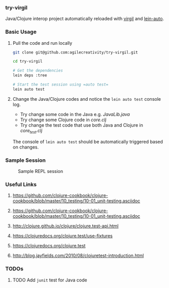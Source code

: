 *** try-virgil

Java/Clojure interop project automatically reloaded with [[https://github.com/ztellman/virgil][virgil]] and [[https://github.com/weavejester/lein-auto][lein-auto]].

*** Basic Usage

**** Pull the code and run locally
 #+BEGIN_SRC sh
 git clone git@github.com:agilecreativity/try-virgil.git

 cd try-virgil

 # Get the dependencies
 lein deps :tree

 # Start the test session using =auto test=
 lein auto test
 #+END_SRC

**** Change the Java/Clojure codes and notice the =lein auto test= console log.

 - Try change some code in the Java e.g. [[src/main/java/try_virgil/JavaLib.java][JavaLib.java]]
 - Try change some Clojure code in [[src/main/clj/try_virgil/core.clj][core.clj]]
 - Try change the test code that use both Java and Clojure in [[test/clj/try_virgil/core_test.clj][core_test.clj]]

The console of =lein auto test= should be automatically triggered based on changes.

*** Sample Session

#+STARTUP: noinlineimages
#+CAPTION: Sample REPL session
#+NAME: fig:repl-session-example.png
[[./repl-session-example.png]]

*** Useful Links
**** https://github.com/clojure-cookbook/clojure-cookbook/blob/master/10_testing/10-01_unit-testing.asciidoc
**** https://github.com/clojure-cookbook/clojure-cookbook/blob/master/10_testing/10-01_unit-testing.asciidoc
**** http://clojure.github.io/clojure/clojure.test-api.html
**** https://clojuredocs.org/clojure.test/use-fixtures
**** https://clojuredocs.org/clojure.test
**** http://blog.jayfields.com/2010/08/clojuretest-introduction.html

*** TODOs
**** TODO Add =junit= test for Java code
